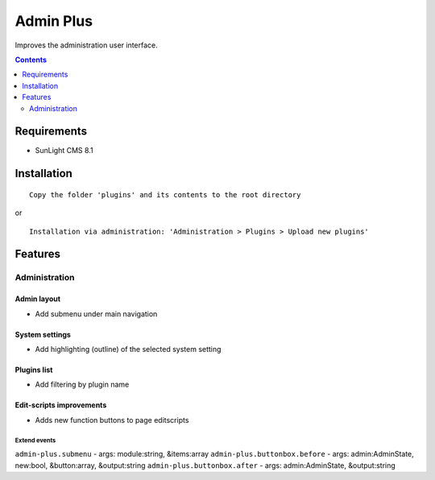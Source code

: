 Admin Plus
##########

Improves the administration user interface.

.. contents::
   :depth: 2

Requirements
************

- SunLight CMS 8.1

Installation
************

::

    Copy the folder 'plugins' and its contents to the root directory

or

::

    Installation via administration: 'Administration > Plugins > Upload new plugins'

Features
********

Administration
==============

Admin layout
^^^^^^^^^^^^
- Add submenu under main navigation

System settings
^^^^^^^^^^^^^^^
- Add highlighting (outline) of the selected system setting

Plugins list
^^^^^^^^^^^^
- Add filtering by plugin name

Edit-scripts improvements
^^^^^^^^^^^^^^^^^^^^^^^^^
- Adds new function buttons to page editscripts

Extend events
-------------

``admin-plus.submenu`` - args: module:string, &items:array
``admin-plus.buttonbox.before`` - args: admin:AdminState, new:bool, &button:array, &output:string
``admin-plus.buttonbox.after`` - args: admin:AdminState, &output:string
